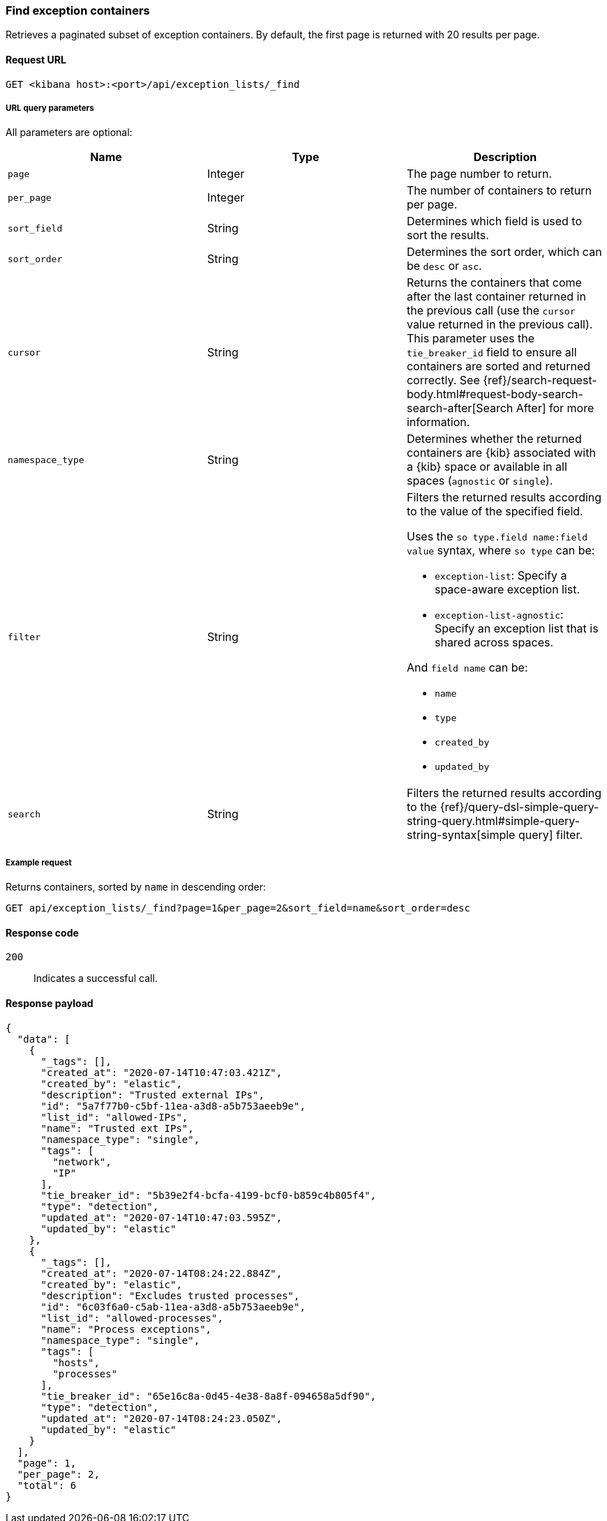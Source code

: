 [[exceptions-api-find-exception-containers]]
=== Find exception containers

Retrieves a paginated subset of exception containers. By default, the first
page is returned with 20 results per page.

==== Request URL

`GET <kibana host>:<port>/api/exception_lists/_find`

===== URL query parameters

All parameters are optional:

[width="100%",options="header"]
|==============================================
|Name |Type |Description

|`page` |Integer |The page number to return.

|`per_page` |Integer |The number of containers to return per page.

|`sort_field` |String |Determines which field is used to sort the results.

|`sort_order` |String |Determines the sort order, which can be `desc` or `asc`.

|`cursor` |String |Returns the containers that come after the last container
returned in the previous call (use the `cursor` value returned in the previous
call). This parameter uses the `tie_breaker_id` field to ensure all containers
are sorted and returned correctly.
See {ref}/search-request-body.html#request-body-search-search-after[Search After] for more information.

|`namespace_type` |String |Determines whether the returned containers are {kib}
associated with a {kib} space or available in all spaces (`agnostic` or
`single`).

|`filter` |String a|Filters the returned results according to the value of the specified field. 

Uses the `so type.field name:field value` syntax, where `so type` can be:

* `exception-list`: Specify a space-aware exception list.
* `exception-list-agnostic`: Specify an exception list that is shared across spaces.

And `field name` can be:

* `name`
* `type`
* `created_by`
* `updated_by`

|`search` |String a|Filters the returned results according to the {ref}/query-dsl-simple-query-string-query.html#simple-query-string-syntax[simple query] filter.

|==============================================

===== Example request

Returns containers, sorted by `name` in descending order:

[source,console]
--------------------------------------------------
GET api/exception_lists/_find?page=1&per_page=2&sort_field=name&sort_order=desc
--------------------------------------------------
// KIBANA

==== Response code

`200`::
    Indicates a successful call.

==== Response payload

[source,json]
--------------------------------------------------
{
  "data": [
    {
      "_tags": [],
      "created_at": "2020-07-14T10:47:03.421Z",
      "created_by": "elastic",
      "description": "Trusted external IPs",
      "id": "5a7f77b0-c5bf-11ea-a3d8-a5b753aeeb9e",
      "list_id": "allowed-IPs",
      "name": "Trusted ext IPs",
      "namespace_type": "single",
      "tags": [
        "network",
        "IP"
      ],
      "tie_breaker_id": "5b39e2f4-bcfa-4199-bcf0-b859c4b805f4",
      "type": "detection",
      "updated_at": "2020-07-14T10:47:03.595Z",
      "updated_by": "elastic"
    },
    {
      "_tags": [],
      "created_at": "2020-07-14T08:24:22.884Z",
      "created_by": "elastic",
      "description": "Excludes trusted processes",
      "id": "6c03f6a0-c5ab-11ea-a3d8-a5b753aeeb9e",
      "list_id": "allowed-processes",
      "name": "Process exceptions",
      "namespace_type": "single",
      "tags": [
        "hosts",
        "processes"
      ],
      "tie_breaker_id": "65e16c8a-0d45-4e38-8a8f-094658a5df90",
      "type": "detection",
      "updated_at": "2020-07-14T08:24:23.050Z",
      "updated_by": "elastic"
    }
  ],
  "page": 1,
  "per_page": 2,
  "total": 6
}
--------------------------------------------------
